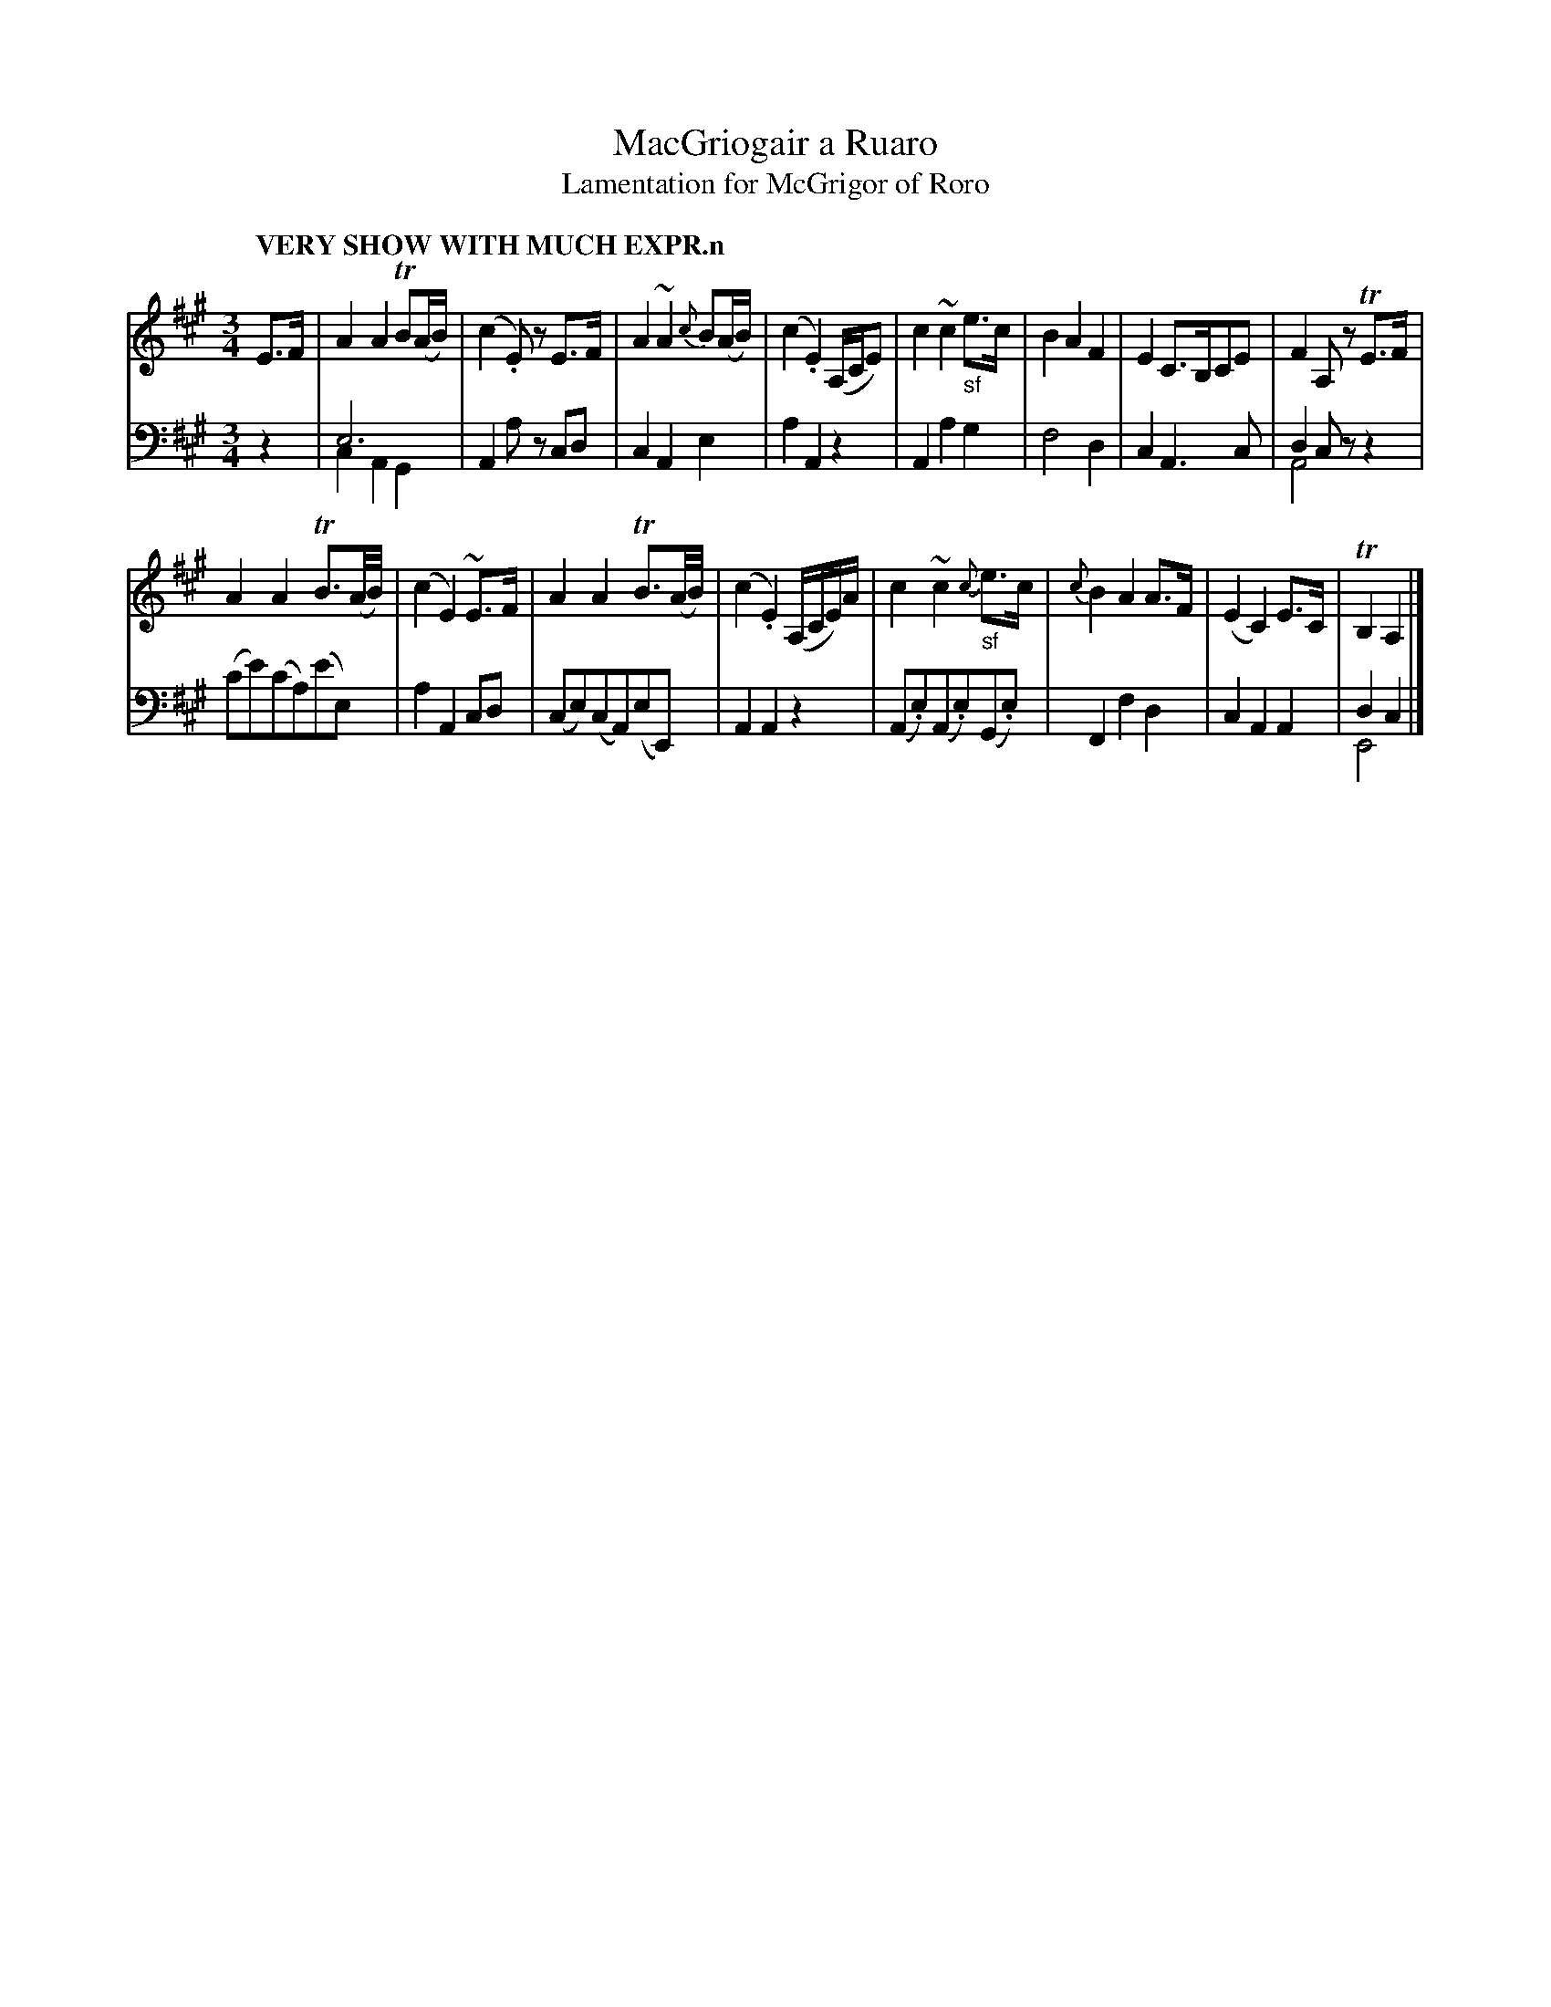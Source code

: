 X: 2023
T: MacGriogair a Ruaro
T: Lamentation for McGrigor of Roro
%R: air, lament
N: This is version 2, for ABC software that understands voice overlays.
B: Niel Gow & Sons "Complete Repository" v.2 p.2 #3
Z: 2021 John Chambers <jc:trillian.mit.edu>
M: 3/4
L: 1/16
Q: "VERY SHOW WITH MUCH EXPR.n"
K: A
% - - - - - - - - - -
% Voice 1 formatted for compactness and proofreading.
V: 1 staves=2
E3F |\
A4A4 TB2(AB) | (c4.E2)z2 E3F | A4 ~A4 {c}B2(AB) | (c4 .E4) (A,CE2) |\
c4 ~c4 "_sf"e3c | B4 A4 F4 | E4 C3B,C2E2 | F4 A,2z2 TE3F |
A4 A4 TB3(A/B/) | (c4 E4) ~E3F | A4 A4 TB3(A/B/) | (c4 .E4) (A,CE)A |\
c4 ~c4 "_sf"{c}e3c | {c}B4 A4 A3F | (E4 C4) E3C | TB,4 A,4 |]
% - - - - - - - - -
% Voice 2 preserves the book's staff layout.
V: 2 clef=bass middle=d
z4 |\
e12 & c4 A4 G4 | A4 a2z2 c2d2 | c4 A4 e4 | a4 A4 z4 |\
A4 a4 g4 | f8 d4 | c4 A6 c2 | d4 c2z2 z4 & A8 x4 |
(c'2e'2)(c'2a2)(e'2e2) | a4 A4 c2d2 | (c2e2)(c2A2)(e2E2) | A4 A4 z4 |\
(A2.e2)(A2.e2)(G2.e2) | F4 f4 d4 | c4 A4 A4 | d4 c4 & E8 |]
